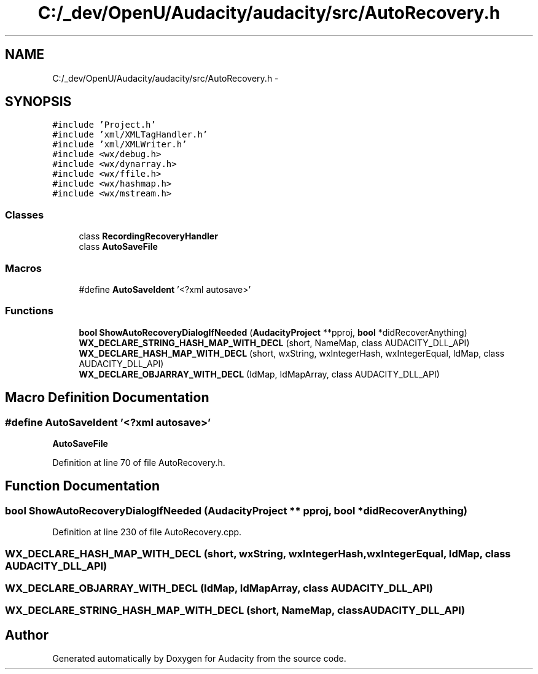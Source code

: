 .TH "C:/_dev/OpenU/Audacity/audacity/src/AutoRecovery.h" 3 "Thu Apr 28 2016" "Audacity" \" -*- nroff -*-
.ad l
.nh
.SH NAME
C:/_dev/OpenU/Audacity/audacity/src/AutoRecovery.h \- 
.SH SYNOPSIS
.br
.PP
\fC#include 'Project\&.h'\fP
.br
\fC#include 'xml/XMLTagHandler\&.h'\fP
.br
\fC#include 'xml/XMLWriter\&.h'\fP
.br
\fC#include <wx/debug\&.h>\fP
.br
\fC#include <wx/dynarray\&.h>\fP
.br
\fC#include <wx/ffile\&.h>\fP
.br
\fC#include <wx/hashmap\&.h>\fP
.br
\fC#include <wx/mstream\&.h>\fP
.br

.SS "Classes"

.in +1c
.ti -1c
.RI "class \fBRecordingRecoveryHandler\fP"
.br
.ti -1c
.RI "class \fBAutoSaveFile\fP"
.br
.in -1c
.SS "Macros"

.in +1c
.ti -1c
.RI "#define \fBAutoSaveIdent\fP   '<?xml autosave>'"
.br
.in -1c
.SS "Functions"

.in +1c
.ti -1c
.RI "\fBbool\fP \fBShowAutoRecoveryDialogIfNeeded\fP (\fBAudacityProject\fP **pproj, \fBbool\fP *didRecoverAnything)"
.br
.ti -1c
.RI "\fBWX_DECLARE_STRING_HASH_MAP_WITH_DECL\fP (short, NameMap, class AUDACITY_DLL_API)"
.br
.ti -1c
.RI "\fBWX_DECLARE_HASH_MAP_WITH_DECL\fP (short, wxString, wxIntegerHash, wxIntegerEqual, IdMap, class AUDACITY_DLL_API)"
.br
.ti -1c
.RI "\fBWX_DECLARE_OBJARRAY_WITH_DECL\fP (IdMap, IdMapArray, class AUDACITY_DLL_API)"
.br
.in -1c
.SH "Macro Definition Documentation"
.PP 
.SS "#define AutoSaveIdent   '<?xml autosave>'"
\fBAutoSaveFile\fP 
.PP
Definition at line 70 of file AutoRecovery\&.h\&.
.SH "Function Documentation"
.PP 
.SS "\fBbool\fP ShowAutoRecoveryDialogIfNeeded (\fBAudacityProject\fP ** pproj, \fBbool\fP * didRecoverAnything)"

.PP
Definition at line 230 of file AutoRecovery\&.cpp\&.
.SS "WX_DECLARE_HASH_MAP_WITH_DECL (short, wxString, wxIntegerHash, wxIntegerEqual, IdMap, class AUDACITY_DLL_API)"

.SS "WX_DECLARE_OBJARRAY_WITH_DECL (IdMap, IdMapArray, class AUDACITY_DLL_API)"

.SS "WX_DECLARE_STRING_HASH_MAP_WITH_DECL (short, NameMap, class AUDACITY_DLL_API)"

.SH "Author"
.PP 
Generated automatically by Doxygen for Audacity from the source code\&.

